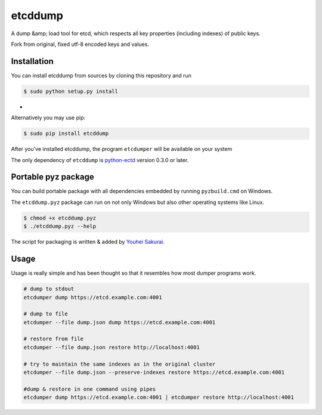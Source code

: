 etcddump
========

A dump &amp; load tool for etcd, which respects all key properties (including indexes) of public keys.

Fork from original, fixed utf-8 encoded keys and values.

Installation
------------

You can install etcddump from sources by cloning this repository and run

.. code:: bash

    $ sudo python setup.py install
-
Alternatively you may use pip:

.. code:: bash

    $ sudo pip install etcddump



After you've installed etcddump, the program ``etcdumper`` will be available on your system

The only dependency of ``etcddump`` is  `python-ectd <https://github.com/jplana/python-etcd>`_ version 0.3.0 or later.

Portable pyz package
--------------------

You can build portable package with all dependencies embedded by running ``pyzbuild.cmd`` on Windows.

The ``etcddump.pyz`` package can run on not only Windows but also other operating systems like Linux.

.. code:: bash

    $ chmod +x etcddump.pyz
    $ ./etcddump.pyz --help

The script for packaging is written & added by `Youhei Sakurai <https://github.com/sakurai-youhei>`_.

Usage
-----

Usage is really simple and has been thought so that it resembles how most dumper programs work.

.. code:: bash

    # dump to stdout
    etcdumper dump https://etcd.example.com:4001

    # dump to file
    etcdumper --file dump.json dump https://etcd.example.com:4001

    # restore from file
    etcdumper --file dump.json restore http://localhost:4001

    # try to maintain the same indexes as in the original cluster
    etcdumper --file dump.json --preserve-indexes restore https://etcd.example.com:4001

    #dump & restore in one command using pipes
    etcdumper dump https://etcd.example.com:4001 | etcdumper restore http://localhost:4001
